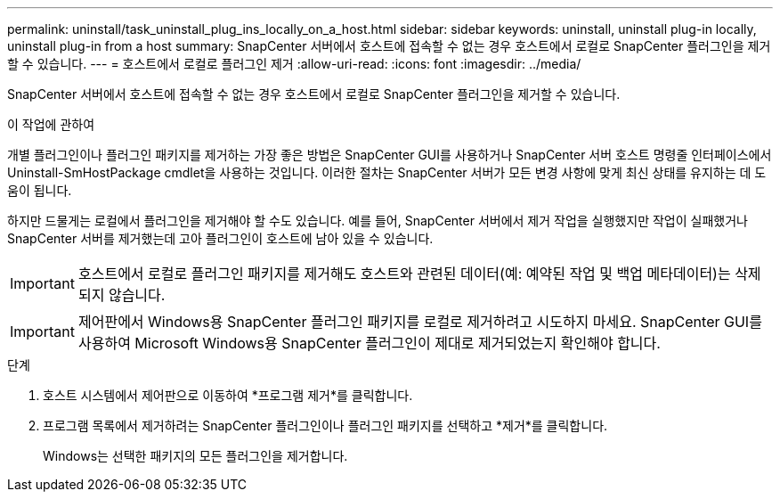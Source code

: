 ---
permalink: uninstall/task_uninstall_plug_ins_locally_on_a_host.html 
sidebar: sidebar 
keywords: uninstall, uninstall plug-in locally, uninstall plug-in from a host 
summary: SnapCenter 서버에서 호스트에 접속할 수 없는 경우 호스트에서 로컬로 SnapCenter 플러그인을 제거할 수 있습니다. 
---
= 호스트에서 로컬로 플러그인 제거
:allow-uri-read: 
:icons: font
:imagesdir: ../media/


[role="lead"]
SnapCenter 서버에서 호스트에 접속할 수 없는 경우 호스트에서 로컬로 SnapCenter 플러그인을 제거할 수 있습니다.

.이 작업에 관하여
개별 플러그인이나 플러그인 패키지를 제거하는 가장 좋은 방법은 SnapCenter GUI를 사용하거나 SnapCenter 서버 호스트 명령줄 인터페이스에서 Uninstall-SmHostPackage cmdlet을 사용하는 것입니다.  이러한 절차는 SnapCenter 서버가 모든 변경 사항에 맞게 최신 상태를 유지하는 데 도움이 됩니다.

하지만 드물게는 로컬에서 플러그인을 제거해야 할 수도 있습니다.  예를 들어, SnapCenter 서버에서 제거 작업을 실행했지만 작업이 실패했거나 SnapCenter 서버를 제거했는데 고아 플러그인이 호스트에 남아 있을 수 있습니다.


IMPORTANT: 호스트에서 로컬로 플러그인 패키지를 제거해도 호스트와 관련된 데이터(예: 예약된 작업 및 백업 메타데이터)는 삭제되지 않습니다.


IMPORTANT: 제어판에서 Windows용 SnapCenter 플러그인 패키지를 로컬로 제거하려고 시도하지 마세요.  SnapCenter GUI를 사용하여 Microsoft Windows용 SnapCenter 플러그인이 제대로 제거되었는지 확인해야 합니다.

.단계
. 호스트 시스템에서 제어판으로 이동하여 *프로그램 제거*를 클릭합니다.
. 프로그램 목록에서 제거하려는 SnapCenter 플러그인이나 플러그인 패키지를 선택하고 *제거*를 클릭합니다.
+
Windows는 선택한 패키지의 모든 플러그인을 제거합니다.


